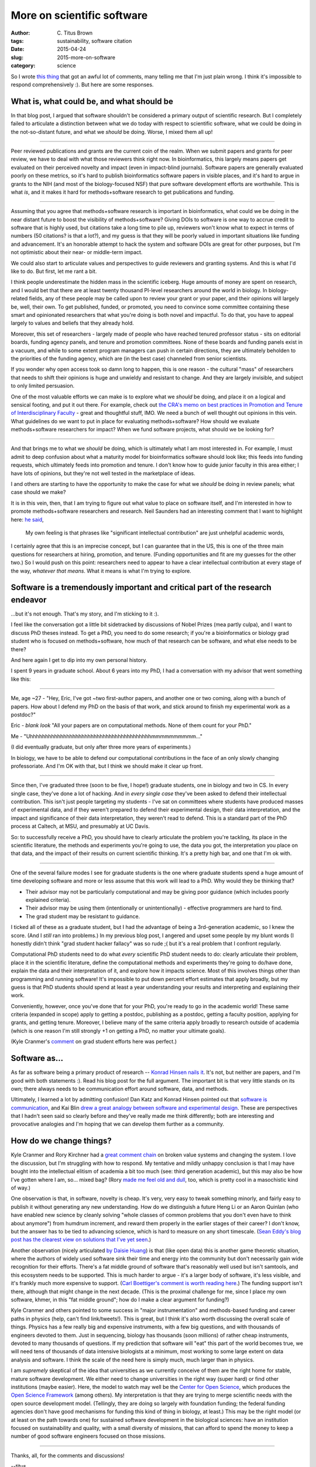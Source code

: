 More on scientific software
###########################

:author: C\. Titus Brown
:tags: sustainability, software citation
:date: 2015-04-24
:slug: 2015-more-on-software
:category: science

So I wrote `this thing
<http://ivory.idyll.org/blog/2015-software-as-a-primary-product-of-science.html>`__
that got an awful lot of comments, many telling me that I'm just plain
wrong.  I think it's impossible to respond comprehensively :).  But here
are some responses.

What is, what could be, and what should be
~~~~~~~~~~~~~~~~~~~~~~~~~~~~~~~~~~~~~~~~~~

In that blog post, I argued that software shouldn't be considered a
primary output of scientific research.  But I completely failed to
articulate a distinction between what we do today with respect to
scientific software, what we could be doing in the not-so-distant
future, and what we *should* be doing.  Worse, I mixed them all up!

----

Peer reviewed publications and grants are the current coin of the
realm.  When we submit papers and grants for peer review, we have to
deal with what those reviewers think right now.  In bioinformatics,
this largely means papers get evaluated on their perceived novelty and
impact (even in impact-blind journals).  Software papers are generally
evaluated poorly on these metrics, so it's hard to publish
bioinformatics software papers in visible places, and it's hard to
argue in grants to the NIH (and most of the biology-focused NSF) that
pure software development efforts are worthwhile.  This is what *is*,
and it makes it hard for methods+software research to get publications
and funding.

----

Assuming that you agree that methods+software research is important in
bioinformatics, what could we be doing in the near distant future to
boost the visibility of methods+software?  Giving DOIs to software is
one way to accrue credit to software that is highly used, but
citations take a long time to pile up, reviewers won't know what to
expect in terms of numbers (50 citations? is that a lot?), and my
guess is that they will be poorly valued in important situations like
funding and advancement.  It's an honorable attempt to hack the system
and software DOIs are great for other purposes, but I'm not optimistic
about their near- or middle-term impact.

We could also start to articulate values and perspectives to guide
reviewers and granting systems.  And this is what I'd like to do.  But
first, let me rant a bit.

I think people underestimate the hidden mass in the scientific
iceberg.  Huge amounts of money are spent on research, and I would bet
that there are at least twenty thousand PI-level researchers around
the world in biology.  In biology-related fields, any of these people
may be called upon to review your grant or your paper, and their
opinions will largely be, well, their own.  To get published, funded,
or promoted, you need to convince some committee containing these
smart and opinionated researchers that what you're doing is both
novel and impactful.  To do that, you have to appeal largely to values
and beliefs that they already hold.

Moreover, this set of researchers - largely made of people who have
reached tenured professor status - sits on editorial boards, funding
agency panels, and tenure and promotion committees.  None of these
boards and funding panels exist in a vacuum, and while to some extent
program managers can push in certain directions, they are ultimately
beholden to the priorities of the funding agency, which are (in the
best case) channeled from senior scientists.

If you wonder why open access took so damn long to happen, this is one
reason - the cultural "mass" of researchers that needs to shift their
opinions is huge and unwieldy and resistant to change.  And they are
largely invisible, and subject to only limited persuasion.

One of the most valuable efforts we can make is to explore what we
*should* be doing, and place it on a logical and sensical footing, and
put it out there.  For example, check out `the CRA's memo on best
practices in Promotion and Tenure of Interdisciplinary Faculty
<http://cra.org/resources/bp-view/best_practices_memo_promotion_and_tenure_of_interdisciplinary_faculty/>`__
- great and thoughtful stuff, IMO.  We need a bunch of well thought
out opinions in this vein. What guidelines do we want to put in place
for evaluating methods+software? How should we evaluate
methods+software researchers for impact? When we fund software
projects, what should we be looking for?

----

And that brings me to what we *should* be doing, which is ultimately what
I am most interested in.  For example, I must admit to deep confusion
about what a maturity model for bioinformatics software should look
like; this feeds into funding requests, which ultimately feeds into
promotion and tenure.  I don't know how to guide junior faculty in this
area either; I have lots of opinions, but they're not well tested in the
marketplace of ideas.

I and others are starting to have the opportunity to make the case for
what we *should* be doing in review panels; what case should we make?

It is in this vein, then, that I am trying to figure out what value to
place on software itself, and I'm interested in how to promote
methods+software researchers and research.  Neil Saunders had an
interesting comment that I want to highlight here: `he said
<http://ivory.idyll.org/blog/2015-software-as-a-primary-product-of-science.html#comment-1982136821>`__,

    My own feeling is that phrases like "significant intellectual
    contribution" are just unhelpful academic words,

I certainly agree that this is an imprecise concept, but I can
guarantee that in the US, this is one of the three main questions for
researchers at hiring, promotion, and tenure.  (Funding opportunities
and fit are my guesses for the other two.)  So I would push on this
point: researchers need to appear to have a clear intellectual
contribution at every stage of the way, *whatever that means*.  What it
means is what I'm trying to explore.

Software is a tremendously important and critical part of the research endeavor
~~~~~~~~~~~~~~~~~~~~~~~~~~~~~~~~~~~~~~~~~~~~~~~~~~~~~~~~~~~~~~~~~~~~~~~~~~~~~~~

...but it's not enough.  That's my story, and I'm sticking to it :).

I feel like the conversation got a little bit sidetracked by
discussions of Nobel Prizes (mea partly culpa), and I want to discuss
PhD theses instead.  To get a PhD, you need to do some research; if
you're a bioinformatics or biology grad student who is focused on
methods+software, how much of that research can be software, and what
else needs to be there?

And here again I get to dip into my own personal history.

I spent 9 years in graduate school.  About 6 years into my PhD, I had a
conversation with my advisor that went something like this:

----

Me, age ~27 - "Hey, Eric, I've got ~two first-author papers, and
another one or two coming, along with a bunch of papers.  How about I
defend my PhD on the basis of that work, and stick around to finish my
experimental work as a postdoc?"

Eric - *blank look* "All your papers are on computational methods. None of
them count for your PhD."

Me - "Uhhhhhhhhhhhhhhhhhhhhhhhhhhhhhhhhhhhhhhhhmmmmmmmmmm..."

(I did eventually graduate, but only after three more years of experiments.)

In biology, we have to be able to defend our computational
contributions in the face of an only slowly changing professoriate.
And I'm OK with that, but I think we should make it clear up front.

----

Since then, I've graduated three (soon to be five, I hope!) graduate
students, one in biology and two in CS.  In every single case, they've
done a lot of hacking.  And in *every single case* they've been asked
to defend their intellectual contribution.  This isn't just people
targeting my students - I've sat on committees where students have
produced masses of experimental data, and if they weren't prepared to
defend their experimental design, their data interpretation, and the
impact and significance of their data interpretation, they weren't
read to defend.  This is a standard part of the PhD process at Caltech,
at MSU, and presumably at UC Davis.

So: to successfully receive a PhD, you should have to clearly
articulate the problem you're tackling, its place in the scientific
literature, the methods and experiments you're going to use, the data
you got, the interpretation you place on that data, and the impact of
their results on current scientific thinking.  It's a pretty high bar,
and one that I'm ok with.

----

One of the several failure modes I see for graduate students is the one
where graduate students spend a huge amount of time developing software
and more or less assume that this work will lead to a PhD.  Why would
they be thinking that?

* Their advisor may not be particularly computational and may be giving
  poor guidance (which includes poorly explained criteria).

* Their advisor may be using them (intentionally or unintentionally) -
  effective programmers are hard to find.

* The grad student may be resistant to guidance.

I ticked all of these as a graduate student, but I had the advantage
of being a 3rd-generation academic, so I knew the score.  (And I
*still* ran into problems.)  In my previous blog post, I angered and
upset some people by my blunt words (I honestly didn't think "grad
student hacker fallacy" was so rude ;( but it's a real problem that I
confront regularly.

Computational PhD students need to do what *every* scientific PhD
student needs to do: clearly articulate their problem, place it in the
scientific literature, define the computational methods and
experiments they're going to do/have done, explain the data and their
interpretation of it, and explore how it impacts science.  Most of
this involves things other than programming and running software!
It's impossible to put down percent effort estimates that apply
broadly, but my guess is that PhD students should spend at least a year
understanding your results and interpreting and explaining their work.

Conveniently, however, once you've done that for your PhD, you're
ready to go in the academic world!  These same criteria (expanded in
scope) apply to getting a postdoc, publishing as a postdoc, getting a
faculty position, applying for grants, and getting tenure. Moreover, I
believe many of the same criteria apply broadly to research outside of
academia (which is one reason I'm still strongly +1 on getting a PhD,
no matter your ultimate goals).

(Kyle Cranmer's `comment
<http://ivory.idyll.org/blog/2015-software-as-a-primary-product-of-science.html#comment-1983939707>`__
on grad student efforts here was perfect.)

Software as...
~~~~~~~~~~~~~~

As far as software being a primary product of research -- `Konrad
Hinsen nails it
<https://khinsen.wordpress.com/2015/04/23/software-in-scientific-research/>`__.
It's not, but neither are papers, and I'm good with both statements
:).  Read his blog post for the full argument.  The important bit is
that very little stands on its own; there always needs to be
communication effort around software, data, and methods.

Ultimately, I learned a lot by admitting confusion!  Dan Katz and
Konrad Hinsen pointed out that `software is communication
<https://danielskatzblog.wordpress.com/2015/04/22/software-can-be-a-primary-product-of-scientific-research/>`__,
and Kai Blin `drew a great analogy between software and experimental
design
<http://phdops.kblin.org/software-dev-intellectual-contribution.html>`__.
These are perspectives that I hadn't seen said so clearly before and
they've really made me think differently; both are interesting and
provocative analogies and I'm hoping that we can develop them further
as a community.

How do we change things?
~~~~~~~~~~~~~~~~~~~~~~~~

Kyle Cranmer and Rory Kirchner had a `great comment chain
<http://ivory.idyll.org/blog/2015-software-as-a-primary-product-of-science.html#comment-1984563237>`__
on broken value systems and changing the system.  I love the
discussion, but I'm struggling with how to respond.  My tentative and
mildly unhappy conclusion is that I may have bought into the
intellectual elitism of academia a bit too much (see: third generation
academic), but this may also be how I've gotten where I am,
so... mixed bag?  (Rory `made me feel old and dull
<http://ivory.idyll.org/blog/2015-software-as-a-primary-product-of-science.html#comment-1984374660>`__,
too, which is pretty cool in a masochistic kind of way.)

One observation is that, in software, novelty is cheap.  It's very,
very easy to tweak something minorly, and fairly easy to publish it
without generating any new understanding.  How do we distinguish a
future Heng Li or an Aaron Quinlan (who have enabled new science by
cleanly solving "whole classes of common problems that you don't even
have to think about anymore") from humdrum increment, and reward them
properly in the earlier stages of their career?  I don't know, but the
answer has to be tied to advancing science, which is hard to measure
on any short timescale. (`Sean Eddy's blog post has the clearest view
on solutions that I've yet seen
<http://selab.janelia.org/people/eddys/blog/?p=313>`__.)

Another observation (nicely articulated `by Daisie Huang
<http://ivory.idyll.org/blog/2015-software-as-a-primary-product-of-science.html#comment-1983686261>`__)
is that (like open data) this is another game theoretic situation,
where the authors of widely used software sink their time and energy
into the community but don't necessarily gain wide recognition for
their efforts.  There's a fat middle ground of software that's
reasonably well used but isn't samtools, and this ecosystem needs to
be supported.  This is much harder to argue - it's a larger body of
software, it's less visible, and it's frankly much more expensive to
support.  (`Carl Boettiger's comment is worth reading here
<http://ivory.idyll.org/blog/2015-software-as-a-primary-product-of-science.html#comment-1983743324>`__.)
The funding support isn't there, although that might change in the
next decade.  (This is the proximal challenge for me, since I place my
own software, khmer, in this "fat middle ground"; how do I make a
clear argument for funding?)

Kyle Cranmer and others pointed to some success in "major
instrumentation" and methods-based funding and career paths in physics
(help, can't find link/tweets!).  This is great, but I think it's also
worth discussing the overall scale of things.  Physics has a few
really big and expensive instruments, with a few big questions, and
with thousands of engineers devoted to them.  Just in sequencing,
biology has thousands (soon millions) of rather cheap instruments,
devoted to many thousands of questions.  If my prediction that
software will "eat" this part of the world becomes true, we will need
tens of thousands of data intensive biologists at a minimum, most
working to some large extent on data analysis and software.  I think
the scale of the need here is simply much, much larger than in
physics.

I am *supremely* skeptical of the idea that universities as we
currently conceive of them are the right home for stable, mature
software development. We either need to change universities in the
right way (super hard) or find other institutions (maybe easier).
Here, the model to watch may well be the `Center for Open Science
<http://centerforopenscience.org/>`__, which produces the `Open
Science Framework <http://osf.io>`__ (among others).  My
interpretation is that they are trying to merge scientific needs with
the open source development model.  (Tellingly, they are doing so
largely with foundation funding; the federal funding agencies don't
have good mechanisms for funding this kind of thing in biology, at
least.)  This may be the right model (or at least on the path towards
one) for sustained software development in the biological sciences:
have an institution focused on sustainability and quality, with a
small diversity of missions, that can afford to spend the money to
keep a number of good software engineers focused on those missions.

----

Thanks, all, for the comments and discussions!

--titus
